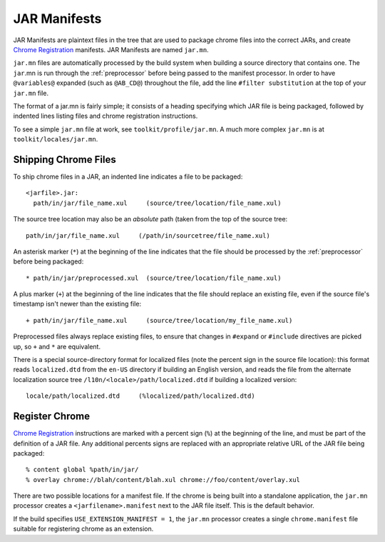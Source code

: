 .. _jar_manifests:

=============
JAR Manifests
=============

JAR Manifests are plaintext files in the tree that are used to package chrome
files into the correct JARs, and create
`Chrome Registration <https://developer.mozilla.org/en-US/docs/Chrome_Registration>`_
manifests. JAR Manifests are named ``jar.mn``.

``jar.mn`` files are automatically processed by the build system when building a
source directory that contains one. The ``jar``.mn is run through the
:ref:`preprocessor` before being passed to the manifest processor. In order to
have ``@variables@`` expanded (such as ``@AB_CD@``) throughout the file, add
the line ``#filter substitution`` at the top of your ``jar.mn`` file.

The format of a jar.mn is fairly simple; it consists of a heading specifying
which JAR file is being packaged, followed by indented lines listing files and
chrome registration instructions.

To see a simple ``jar.mn`` file at work, see ``toolkit/profile/jar.mn``. A much
more complex ``jar.mn`` is at ``toolkit/locales/jar.mn``.

Shipping Chrome Files
=====================

To ship chrome files in a JAR, an indented line indicates a file to be packaged::

   <jarfile>.jar:
     path/in/jar/file_name.xul     (source/tree/location/file_name.xul)

The source tree location may also be an *absolute* path (taken from the
top of the source tree::

   path/in/jar/file_name.xul     (/path/in/sourcetree/file_name.xul)

An asterisk marker (``*``) at the beginning of the line indicates that the
file should be processed by the :ref:`preprocessor` before being packaged::

   * path/in/jar/preprocessed.xul  (source/tree/location/file_name.xul)

A plus marker (``+``) at the beginning of the line indicates that the file
should replace an existing file, even if the source file's timestamp isn't
newer than the existing file::

   + path/in/jar/file_name.xul     (source/tree/location/my_file_name.xul)

Preprocessed files always replace existing files, to ensure that changes in
``#expand`` or ``#include`` directives are picked up, so ``+`` and ``*`` are
equivalent.

There is a special source-directory format for localized files (note the
percent sign in the source file location): this format reads ``localized.dtd``
from the ``en-US`` directory if building an English version, and reads the
file from the alternate localization source tree
``/l10n/<locale>/path/localized.dtd`` if building a localized version::

   locale/path/localized.dtd     (%localized/path/localized.dtd)

Register Chrome
===============

`Chrome Registration <https://developer.mozilla.org/en-US/docs/Chrome_Registration>`_
instructions are marked with a percent sign (``%``) at the beginning of the
line, and must be part of the definition of a JAR file. Any additional percents
signs are replaced with an appropriate relative URL of the JAR file being
packaged::

   % content global %path/in/jar/
   % overlay chrome://blah/content/blah.xul chrome://foo/content/overlay.xul

There are two possible locations for a manifest file. If the chrome is being
built into a standalone application, the ``jar.mn`` processor creates a
``<jarfilename>.manifest`` next to the JAR file itself. This is the default
behavior.

If the build specifies ``USE_EXTENSION_MANIFEST = 1``, the ``jar.mn`` processor
creates a single ``chrome.manifest`` file suitable for registering chrome as
an extension.
